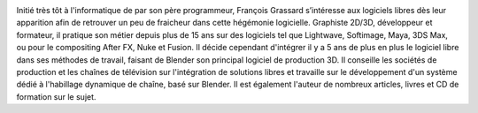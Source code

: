 .. image:: static/photos/francois-grassard.jpg
  :width: 150px
  :alt: François Grassard
  :align: left
  :class: photo

.. class:: biography

Initié très tôt à l'informatique de par son père programmeur, 
François Grassard s’intéresse aux logiciels libres dès leur 
apparition afin de retrouver un peu de fraicheur dans cette hégémonie 
logicielle. Graphiste 2D/3D, développeur et formateur, il pratique son 
métier depuis plus de 15 ans sur des logiciels tel que Lightwave, 
Softimage, Maya, 3DS Max, ou pour le compositing After FX, Nuke et 
Fusion. Il décide cependant d'intégrer il y a 5 ans de plus en plus 
le logiciel libre dans ses méthodes de travail, faisant de Blender son 
principal logiciel de production 3D. Il conseille les sociétés de 
production et les chaînes de télévision sur l'intégration de 
solutions libres et travaille sur le développement d'un système 
dédié à l'habillage dynamique de chaîne, basé sur Blender. Il est 
également l'auteur de nombreux articles, livres et CD de formation sur 
le sujet.
